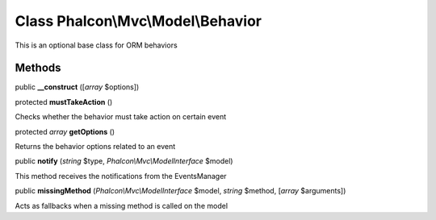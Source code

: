Class **Phalcon\\Mvc\\Model\\Behavior**
=======================================

This is an optional base class for ORM behaviors


Methods
---------

public  **__construct** ([*array* $options])





protected  **mustTakeAction** ()

Checks whether the behavior must take action on certain event



protected *array*  **getOptions** ()

Returns the behavior options related to an event



public  **notify** (*string* $type, *Phalcon\\Mvc\\ModelInterface* $model)

This method receives the notifications from the EventsManager



public  **missingMethod** (*Phalcon\\Mvc\\ModelInterface* $model, *string* $method, [*array* $arguments])

Acts as fallbacks when a missing method is called on the model



